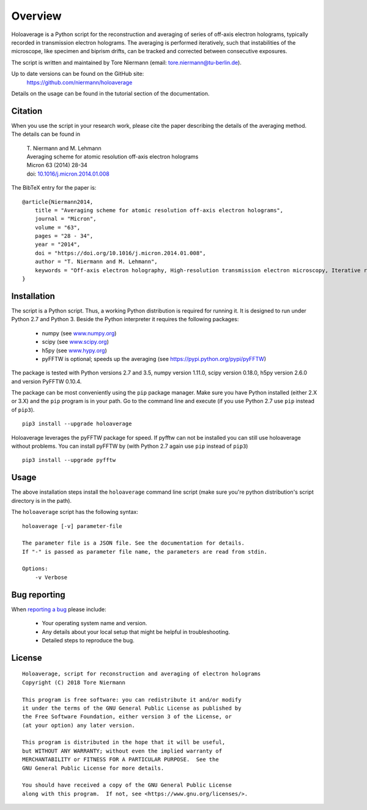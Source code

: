 Overview
========

Holoaverage is a Python script for the reconstruction and averaging of series of off-axis electron holograms, typically
recorded in transmission electron holograms. The averaging is performed iteratively, such that instabilities of
the microscope, like specimen and biprism drifts, can be tracked and corrected between consecutive exposures.

The script is written and maintained by Tore Niermann (email: tore.niermann@tu-berlin.de).

Up to date versions can be found on the GitHub site:
    https://github.com/niermann/holoaverage

Details on the usage can be found in the tutorial section of the documentation.

Citation
--------

When you use the script in your research work, please cite the paper describing the details of the averaging method.
The details can be found in

        | T. Niermann and M. Lehmann
        | Averaging scheme for atomic resolution off-axis electron holograms
        | Micron 63 (2014) 28-34
        | doi: `10.1016/j.micron.2014.01.008 <http://dx.doi.org/10.1016/j.micron.2014.01.008>`_

The BibTeX entry for the paper is:

::

    @article{Niermann2014,
        title = "Averaging scheme for atomic resolution off-axis electron holograms",
        journal = "Micron",
        volume = "63",
        pages = "28 - 34",
        year = "2014",
        doi = "https://doi.org/10.1016/j.micron.2014.01.008",
        author = "T. Niermann and M. Lehmann",
        keywords = "Off-axis electron holography, High-resolution transmission electron microscopy, Iterative reconstruction"
    }


.. _sec-installation:

Installation
------------

The script is a Python script. Thus, a working Python distribution is required for running it. It is designed
to run under Python 2.7 and Python 3. Beside the Python interpreter it requires the following
packages:

    * numpy (see `<www.numpy.org>`_)
    * scipy (see `<www.scipy.org>`_)
    * h5py (see `<www.hypy.org>`_)
    * pyFFTW is optional; speeds up the averaging (see `<https://pypi.python.org/pypi/pyFFTW>`_)

The package is tested with Python versions 2.7 and 3.5, numpy version 1.11.0, scipy version 0.18.0, h5py version 2.6.0
and version PyFFTW 0.10.4.

The package can be most conveniently using the ``pip`` package manager. Make sure you have Python installed (either 2.X
or 3.X) and the ``pip`` program is in your path. Go to the command line and execute (if you use Python 2.7 use ``pip``
instead of ``pip3``).

::

    pip3 install --upgrade holoaverage

Holoaverage leverages the pyFFTW package for speed. If pyfftw can not be installed you can still use holoaverage
without problems. You can install pyFFTW by (with Python 2.7 again use ``pip`` instead of ``pip3``)

::

    pip3 install --upgrade pyfftw


Usage
-----

The above installation steps install the ``holoaverage`` command line script (make sure you're python distribution's
script directory is in the path).

The ``holoaverage`` script has the following syntax:

::

    holoaverage [-v] parameter-file

    The parameter file is a JSON file. See the documentation for details.
    If "-" is passed as parameter file name, the parameters are read from stdin.

    Options:
        -v Verbose

Bug reporting
-------------

When `reporting a bug <https://github.com/niermann/holoaverage/issues>`_ please include:

    * Your operating system name and version.
    * Any details about your local setup that might be helpful in troubleshooting.
    * Detailed steps to reproduce the bug.

License
-------

::

    Holoaverage, script for reconstruction and averaging of electron holograms
    Copyright (C) 2018 Tore Niermann

    This program is free software: you can redistribute it and/or modify
    it under the terms of the GNU General Public License as published by
    the Free Software Foundation, either version 3 of the License, or
    (at your option) any later version.

    This program is distributed in the hope that it will be useful,
    but WITHOUT ANY WARRANTY; without even the implied warranty of
    MERCHANTABILITY or FITNESS FOR A PARTICULAR PURPOSE.  See the
    GNU General Public License for more details.

    You should have received a copy of the GNU General Public License
    along with this program.  If not, see <https://www.gnu.org/licenses/>.
